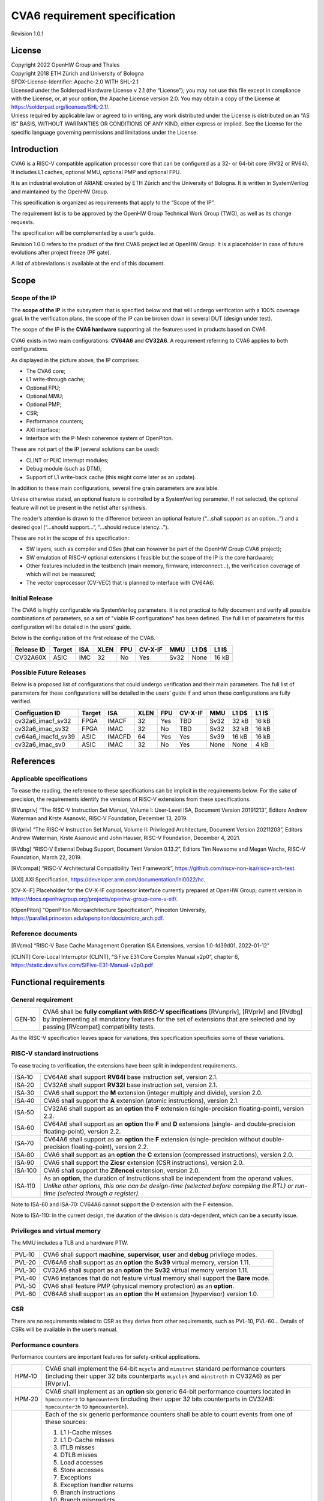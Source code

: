 ==============================
CVA6 requirement specification
==============================

Revision 1.0.1

.. __license:

License
=======

| Copyright 2022 OpenHW Group and Thales
| Copyright 2018 ETH Zürich and University of Bologna
| SPDX-License-Identifier: Apache-2.0 WITH SHL-2.1
| Licensed under the Solderpad Hardware License v 2.1 (the “License”);
  you may not use this file except in compliance with the License, or,
  at your option, the Apache License version 2.0. You may obtain a copy
  of the License at https://solderpad.org/licenses/SHL-2.1/.
| Unless required by applicable law or agreed to in writing, any work
  distributed under the License is distributed on an “AS IS” BASIS,
  WITHOUT WARRANTIES OR CONDITIONS OF ANY KIND, either express or
  implied. See the License for the specific language governing
  permissions and limitations under the License.

.. __introduction:

Introduction
============

CVA6 is a RISC-V compatible application processor core that can be
configured as a 32- or 64-bit core (RV32 or RV64). It includes L1
caches, optional MMU, optional PMP and optional FPU.

It is an industrial evolution of ARIANE created by ETH Zürich and the
University of Bologna. It is written in SystemVerilog and maintained by
the OpenHW Group.

This specification is organized as requirements that apply to the “Scope
of the IP”.

The requirement list is to be approved by the OpenHW Group Technical
Work Group (TWG), as well as its change requests.

The specification will be complemented by a user’s guide.

Revision 1.0.0 refers to the product of the first CVA6 project led at
OpenHW Group. It is a placeholder in case of future evolutions after
project freeze (PF gate).

A list of abbreviations is available at the end of this document.

.. __scope:

Scope
=====

.. __scope_of_the_ip:

Scope of the IP
---------------

The **scope of the IP** is the subsystem that is specified below and
that will undergo verification with a 100% coverage goal. In the
verification plans, the scope of the IP can be broken down in several
DUT (design under test).

The scope of the IP is the **CVA6 hardware** supporting all the features
used in products based on CVA6.

CVA6 exists in two main configurations: **CV64A6** and **CV32A6**. A
requirement referring to CVA6 applies to both configurations.

|cva6 scope|

As displayed in the picture above, the IP comprises:

-  The CVA6 core;

-  L1 write-through cache;

-  Optional FPU;

-  Optional MMU;

-  Optional PMP;

-  CSR;

-  Performance counters;

-  AXI interface;

-  Interface with the P-Mesh coherence system of OpenPiton.

These are not part of the IP (several solutions can be used):

-  CLINT or PLIC Interrupt modules;

-  Debug module (such as DTM);

-  Support of L1 write-back cache (this might come later as an update).

In addition to these main configurations, several fine grain parameters
are available.

Unless otherwise stated, an optional feature is controlled by a
SystemVerilog parameter. If not selected, the optional feature will not
be present in the netlist after synthesis.

The reader’s attention is drawn to the difference between an optional
feature (“…​shall support as an option…​”) and a desired goal (“…​should
support…​”, “…​should reduce latency…​”).

These are not in the scope of this specification:

-  SW layers, such as compiler and OSes (that can however be part of the
   OpenHW Group CVA6 project);

-  SW emulation of RISC-V optional extensions ( feasible but the scope
   of the IP is the core hardware);

-  Other features included in the testbench (main memory, firmware,
   interconnect…), the verification coverage of which will not be
   measured;

-  The vector coprocessor (CV-VEC) that is planned to interface with
   CV64A6.

.. __verified_configurations:

Initial Release
---------------

The CVA6 is highly configurable via SystemVerilog parameters.
It is not practical to fully document and verify all possible combinations of parameters, so a set of "viable IP configurations" has been defined.
The full list of parameters for this configuration will be detailed in the users’ guide.

Below is the configuration of the first release of the CVA6.

+--------------------+---------+---------+------+-------+---------+---------+---------+---------+
| Release ID         | Target  | ISA     | XLEN | FPU   | CV-X-IF | MMU     | L1 D$   | L1 I$   |
+====================+=========+=========+======+=======+=========+=========+=========+=========+
| CV32A60X           | ASIC    | IMC     |  32  | No    | Yes     | Sv32    | None    | 16 kB   |
+--------------------+---------+---------+------+-------+---------+---------+---------+---------+


Possible Future Releases
------------------------

Below is a proposed list of configurations that could undergo verification and their main parameters.
The full list of parameters for these configurations will be detailed in the users’ guide if and when these configurations are fully verified.

+--------------------+---------+--------+------+-------+---------+---------+---------+---------+
| Configuation ID    | Target  | ISA    | XLEN | FPU   | CV-X-IF | MMU     | L1 D$   | L1 I$   |
+====================+=========+========+======+=======+=========+=========+=========+=========+
| cv32a6_imacf_sv32  | FPGA    | IMACF  |  32  | Yes   | TBD     | Sv32    | 32 kB   | 16 kB   |
+--------------------+---------+--------+------+-------+---------+---------+---------+---------+
| cv32a6_imac_sv32   | FPGA    | IMAC   |  32  | No    | TBD     | Sv32    | 32 kB   | 16 kB   |
+--------------------+---------+--------+------+-------+---------+---------+---------+---------+
| cv64a6_imacfd_sv39 | ASIC    | IMACFD |  64  | Yes   | Yes     | Sv39    | 16 kB   | 16 kB   |
+--------------------+---------+--------+------+-------+---------+---------+---------+---------+
| cv32a6_imac_sv0    | ASIC    | IMAC   |  32  | No    | Yes     | None    | None    | 4 kB    |
+--------------------+---------+--------+------+-------+---------+---------+---------+---------+

.. __references:

References
==========

.. __applicable_specifications:

Applicable specifications
-------------------------

To ease the reading, the reference to these specifications can be
implicit in the requirements below. For the sake of precision, the
requirements identify the versions of RISC-V extensions from these
specifications.

[RVunpriv] “The RISC-V Instruction Set Manual, Volume I: User-Level ISA,
Document Version 20191213”, Editors Andrew Waterman and Krste Asanović,
RISC-V Foundation, December 13, 2019.

[RVpriv] “The RISC-V Instruction Set Manual, Volume II: Privileged
Architecture, Document Version 20211203”, Editors Andrew Waterman, Krste
Asanović and John Hauser, RISC-V Foundation, December 4, 2021.

[RVdbg] “RISC-V External Debug Support, Document Version 0.13.2”,
Editors Tim Newsome and Megan Wachs, RISC-V Foundation, March 22, 2019.

[RVcompat] “RISC-V Architectural Compatibility Test Framework”,
https://github.com/riscv-non-isa/riscv-arch-test.

[AXI] AXI Specification,
https://developer.arm.com/documentation/ihi0022/hc.

[CV-X-IF] Placeholder for the CV-X-IF coprocessor interface currently
prepared at OpenHW Group; current version in
https://docs.openhwgroup.org/projects/openhw-group-core-v-xif/.

[OpenPiton] “OpenPiton Microarchitecture Specification”, Princeton
University,
https://parallel.princeton.edu/openpiton/docs/micro_arch.pdf.

.. __reference_documents:

Reference documents
-------------------

[RVcmo] “RISC-V Base Cache Management Operation ISA Extensions,
version 1.0-fd39d01, 2022-01-12”

[CLINT] Core-Local Interruptor (CLINT), “SiFive E31 Core Complex
Manual v2p0”, chapter 6,
https://static.dev.sifive.com/SiFive-E31-Manual-v2p0.pdf

.. __functional_requirements:

Functional requirements
=======================

.. __general_requirement:

General requirement
-------------------

+-----------------------------------+-----------------------------------+
| GEN‑10                            | CVA6 shall be **fully compliant   |
|                                   | with RISC-V specifications**      |
|                                   | [RVunpriv], [RVpriv] and [RVdbg]  |
|                                   | by implementing all mandatory     |
|                                   | features for the set of           |
|                                   | extensions that are selected and  |
|                                   | by passing [RVcompat]             |
|                                   | compatibility tests.              |
+-----------------------------------+-----------------------------------+

As the RISC-V specification leaves space for variations, this
specification specificies some of these variations.

.. __risc_v_standard_instructions:

RISC-V standard instructions
----------------------------

To ease tracing to verification, the extensions have been split in
independent requirements.

+-----------------------------------+-----------------------------------+
| ISA‑10                            | CV64A6 shall support **RV64I**    |
|                                   | base instruction set, version     |
|                                   | 2.1.                              |
+-----------------------------------+-----------------------------------+
| ISA‑20                            | CV32A6 shall support **RV32I**    |
|                                   | base instruction set, version     |
|                                   | 2.1.                              |
+-----------------------------------+-----------------------------------+
| ISA‑30                            | CVA6 shall support the **M**      |
|                                   | extension (integer multiply and   |
|                                   | divide), version 2.0.             |
+-----------------------------------+-----------------------------------+
| ISA‑40                            | CVA6 shall support the **A**      |
|                                   | extension (atomic instructions),  |
|                                   | version 2.1.                      |
+-----------------------------------+-----------------------------------+
| ISA‑50                            | CV32A6 shall support as an        |
|                                   | **option** the **F** extension    |
|                                   | (single-precision                 |
|                                   | floating-point), version 2.2.     |
+-----------------------------------+-----------------------------------+
| ISA‑60                            | CV64A6 shall support as an        |
|                                   | **option** the **F** and **D**    |
|                                   | extensions (single- and           |
|                                   | double-precision floating-point), |
|                                   | version 2.2.                      |
+-----------------------------------+-----------------------------------+
| ISA‑70                            | CV64A6 shall support as an        |
|                                   | **option** the **F** extension    |
|                                   | (single-precision without         |
|                                   | double-precision floating-point), |
|                                   | version 2.2.                      |
+-----------------------------------+-----------------------------------+
| ISA‑80                            | CVA6 shall support as an          |
|                                   | **option** the **C** extension    |
|                                   | (compressed instructions),        |
|                                   | version 2.0.                      |
+-----------------------------------+-----------------------------------+
| ISA‑90                            | CVA6 shall support the **Zicsr**  |
|                                   | extension (CSR instructions),     |
|                                   | version 2.0.                      |
+-----------------------------------+-----------------------------------+
| ISA‑100                           | CVA6 shall support the            |
|                                   | **Zifencei** extension, version   |
|                                   | 2.0.                              |
+-----------------------------------+-----------------------------------+
| ISA‑110                           | | As an **option**, the duration  |
|                                   |   of instructions shall be        |
|                                   |   independent from the operand    |
|                                   |   values.                         |
|                                   | | *Unlike other options, this one |
|                                   |   can be design-time (selected    |
|                                   |   before compiling the RTL) or    |
|                                   |   run-time (selected through a    |
|                                   |   register).*                     |
+-----------------------------------+-----------------------------------+

Note to ISA-60 and ISA-70: CV64A6 cannot support the D extension with
the F extension.

Note to ISA-110: In the current design, the duration of the division
is data-dependent, which can be a security issue.

.. __privileges_and_virtual_memory:

Privileges and virtual memory
-----------------------------

The MMU includes a TLB and a hardware PTW.

+-----------------------------------+-----------------------------------+
| PVL‑10                            | CVA6 shall support **machine**,   |
|                                   | **supervisor,** **user** and      |
|                                   | **debug** privilege modes.        |
+-----------------------------------+-----------------------------------+
| PVL‑20                            | CV64A6 shall support as an        |
|                                   | **option** the **Sv39** virtual   |
|                                   | memory, version 1.11.             |
+-----------------------------------+-----------------------------------+
| PVL‑30                            | CV32A6 shall support as an        |
|                                   | **option** the **Sv32** virtual   |
|                                   | memory version 1.11.              |
+-----------------------------------+-----------------------------------+
| PVL‑40                            | CVA6 instances that do not        |
|                                   | feature virtual memory shall      |
|                                   | support the **Bare** mode.        |
+-----------------------------------+-----------------------------------+
| PVL‑50                            | CVA6 shall feature PMP (physical  |
|                                   | memory protection) as an          |
|                                   | **option**.                       |
+-----------------------------------+-----------------------------------+
| PVL‑60                            | CV64A6 shall support as an        |
|                                   | **option** the **H** extension    |
|                                   | (hypervisor) version 1.0.         |
+-----------------------------------+-----------------------------------+

.. __csr:

CSR
---

There are no requirements related to CSR as they derive from other
requirements, such as PVL-10, PVL-60… Details of CSRs will be available
in the user’s manual.

.. __performance_counters:

Performance counters
--------------------

Performance counters are important features for safety-critical
applications.

+-----------------------------------+-----------------------------------+
| HPM‑10                            | CVA6 shall implement the 64-bit   |
|                                   | ``mcycle`` and ``minstret``       |
|                                   | standard performance counters     |
|                                   | (including their upper 32 bits    |
|                                   | counterparts ``mcycleh`` and      |
|                                   | ``minstreth`` in CV32A6) as per   |
|                                   | [RVpriv].                         |
+-----------------------------------+-----------------------------------+
| HPM‑20                            | CVA6 shall implement as an        |
|                                   | **option** six generic 64-bit     |
|                                   | performance counters located in   |
|                                   | ``hpmcounter3`` to                |
|                                   | ``hpmcounter8`` (including their  |
|                                   | upper 32 bits counterparts in     |
|                                   | CV32A6: ``hpmcounter3h`` to       |
|                                   | ``hpmcounter8h``).                |
+-----------------------------------+-----------------------------------+
| HPM‑30                            | Each of the six generic           |
|                                   | performance counters shall be     |
|                                   | able to count events from one     |
|                                   | of these sources:                 |
|                                   |                                   |
|                                   | #. L1 I-Cache misses              |
|                                   | #. L1 D-Cache misses              |
|                                   | #. ITLB misses                    |
|                                   | #. DTLB misses                    |
|                                   | #. Load accesses                  |
|                                   | #. Store accesses                 |
|                                   | #. Exceptions                     |
|                                   | #. Exception handler returns      |
|                                   | #. Branch instructions            |
|                                   | #. Branch mispredicts             |
|                                   | #. Branch exceptions              |
|                                   | #. Call                           |
|                                   | #. Return                         |
|                                   | #. MSB Full                       |
|                                   | #. Instruction fetch Empty        |
|                                   | #. L1 I-Cache accesses            |
|                                   | #. L1 D-Cache accesses            |
|                                   | #. L1$ line invalidation          |
|                                   | #. I-TLB flush                    |
|                                   | #. Integer instructions           |
|                                   | #. Floating point instructions    |
|                                   | #. Pipeline bubbles               |
+-----------------------------------+-----------------------------------+
| HPM‑40                            | The source of events counted by   |
|                                   | the six generic performance       |
|                                   | counters shall be selected by the |
|                                   | ``mhpmevent3`` to ``mhpmevent8``  |
|                                   | CSRs.                             |
+-----------------------------------+-----------------------------------+
| HPM‑50                            | CVA6 shall allow the supervisor   |
|                                   | access of performance counters    |
|                                   | through enabling of               |
|                                   | ``mcounteren`` CSR.               |
+-----------------------------------+-----------------------------------+
| HPM‑60                            | CVA6 shall allow the user access  |
|                                   | of performance counters through   |
|                                   | enabling of ``scounteren`` CSR.   |
+-----------------------------------+-----------------------------------+
| HPM‑70                            | CVA6 shall implement the          |
|                                   | ``mcountinhibit`` counter-inhibit |
|                                   | register.                         |
+-----------------------------------+-----------------------------------+
| HPM‑80                            | CVA6 shall implement the          |
|                                   | read-only ``cycle``, ``instret``, |
|                                   | ``hpmcounter3`` to                |
|                                   | ``hpmcounter8`` access to         |
|                                   | counters (and their upper 32-bit  |
|                                   | counterparts in CV32A6).          |
+-----------------------------------+-----------------------------------+

The user’s manual will detail the list of counters, events and related
controls.

.. __cache_requirements:

Cache requirements
------------------

Caches increase the performance of the processor with regard to memory
accesses. Most of their added value for the IP is specified through
performance requirements in another section. Here below are specific
requirements for these caches.

The project would like to adopt the recently ratified [RVcmo]
specification. The analysis yet needs to be performed and will likely
lead to an evolution of this specification.

.. __l1_write_through_data_cache:

L1 write-through data cache
~~~~~~~~~~~~~~~~~~~~~~~~~~~

In the requirements below, L1WTD refers to the L1 write-through data
cache that is part of the CVA6.

The first two requirements express the write-through feature. Some
requirements are useful for security- and safety-critical applications
where a high level of timing predictability is needed.

+-----------------------------------+-----------------------------------+
| L1W‑10                            | L1WTD shall reflect all write     |
|                                   | accesses (stores) by the CVA6     |
|                                   | core to the external memory       |
|                                   | within an upper-bounded number of |
|                                   | cycles. The upper-bound is fixed  |
|                                   | but not specified here.           |
+-----------------------------------+-----------------------------------+
| L1W‑20                            | L1WTD shall not change the order  |
|                                   | of write accesses to the external |
|                                   | memory with respect to the order  |
|                                   | of write accesses (stores)        |
|                                   | received from the CVA6 core.      |
+-----------------------------------+-----------------------------------+
| L1W‑30                            | L1WTD should offer the            |
|                                   | following size/ways               |
|                                   | configurations:                   |
|                                   |                                   |
|                                   | - 0 kbyte (no cache),             |
|                                   | - 4 kbytes (4 or 8 ways),         |
|                                   | - 8 kbytes (4, 8 or 16 ways),     |
|                                   | - 16 kbytes (4, 8 or 16 ways),    |
|                                   | - 32 kbytes (8 or 16 ways).       |
+-----------------------------------+-----------------------------------+
| L1W‑40                            | L1WTD shall support datasize      |
|                                   | extension to store EDC, ECC or    |
|                                   | other information. The numbers of |
|                                   | bits of the extension is defined  |
|                                   | by a compile-time parameter.      |
+-----------------------------------+-----------------------------------+
| L1W‑50                            | To interface with the P-Mesh      |
|                                   | coherence system of OpenPiton,    |
|                                   | L1WTD shall have a line           |
|                                   | invalidate external command that  |
|                                   | invalidates the content of a line |
|                                   | upon request.                     |
+-----------------------------------+-----------------------------------+
| L1W‑60                            | Some physical memory regions      |
|                                   | shall be configurable as not      |
|                                   | L1WTD cacheable at design time.   |
+-----------------------------------+-----------------------------------+
| L1W‑70                            | It shall be possible to           |
|                                   | invalidate L1WTD content with the |
|                                   | ``FENCE.T`` command.              |
+-----------------------------------+-----------------------------------+
| L1W‑80                            | The replacement policy of L1WTD   |
|                                   | shall be LFSR (pseudo-random) or  |
|                                   | LRU (least recently used).        |
+-----------------------------------+-----------------------------------+
| L1W‑90                            | L1WTD should offer a feature to   |
|                                   | transform cache ways into a       |
|                                   | scratchpad.                       |
+-----------------------------------+-----------------------------------+
| L1W‑100                           | A custom CSR shall allow to       |
|                                   | disable or enable L1WTD.          |
+-----------------------------------+-----------------------------------+

Cache counters are defined in the performance counters.

32 kbytes & 4 ways is not feasible with the current architecture. Other
size/ways configurations may be implemented in the design.

The design will support one replacement policy allowed by L1W-80.

.. __l1_instruction_cache:

L1 Instruction cache
~~~~~~~~~~~~~~~~~~~~

In the requirements below, L1I refers to the L1 instruction cache that
is part of the CVA6.

Some requirements are useful for security- and safety-critical
applications where a high level of timing predictability is needed.

+-----------------------------------+-----------------------------------+
| L1I‑10                            | L1I should offer the following    |
|                                   | size/ways configurations:         |
|                                   |                                   |
|                                   | - 4 kbytes: 3, 4 or 8 ways,       |
|                                   | - 8 kbytes: 4, 8, or 16 ways,     |
|                                   | - 16 kbytes: 4, 8 or 16 ways,     |
|                                   | - 32 kbytes: 8 or 16 ways.        |
+-----------------------------------+-----------------------------------+
| L1I‑20                            | L1I shall support datasize        |
|                                   | extension to store EDC, ECC or    |
|                                   | other information. The numbers of |
|                                   | bits of the extension is defined  |
|                                   | by a compile-time parameter.      |
+-----------------------------------+-----------------------------------+
| L1I‑30                            | To interface with the P-Mesh      |
|                                   | coherence system of OpenPiton,    |
|                                   | L1I shall have a line invalidate  |
|                                   | external command that invalidates |
|                                   | the content of a line upon        |
|                                   | request.                          |
+-----------------------------------+-----------------------------------+
| L1I‑40                            | It shall be possible to           |
|                                   | invalidate L1I content with the   |
|                                   | ``FENCE.T`` command.              |
+-----------------------------------+-----------------------------------+
| L1I‑50                            | The replacement policy of L1I     |
|                                   | shall be LFSR (pseudo-random) or  |
|                                   | LRU (least recently used).        |
+-----------------------------------+-----------------------------------+
| L1I‑60                            | L1I should offer a feature to     |
|                                   | transform cache ways into a       |
|                                   | scratchpad.                       |
+-----------------------------------+-----------------------------------+
| L1I‑70                            | A custom CSR shall allow to       |
|                                   | disable or enable L1I.            |
+-----------------------------------+-----------------------------------+

Cache counters are defined in the performance counters section.

32 kbytes & 4 ways is not feasible with the current architecture. Other
size/ways configurations may be implemented in the design.

The design will support one replacement policy allowed by L1I-50.

.. __fence_t_custom_instruction:

FENCE.T custom instruction
--------------------------

There are discussions within RISC-V International to define a
specification for ``FENCE.T``. The specification below reflects the
situation prior to this RISC-V specification, based on Nils Wistoff’s
work. If a RISC-V specification is ratified, the CVA6 specification will
likely switch to it.

+-----------------------------------+-----------------------------------+
| FET‑10                            | CVA6 shall support the            |
|                                   | ``FENCE.T`` instruction that      |
|                                   | ensures that the execution time   |
|                                   | of subsequent instructions is     |
|                                   | unrelated with predecessor        |
|                                   | instructions.                     |
+-----------------------------------+-----------------------------------+
| FET‑20                            | ``FENCE.T`` shall be available in |
|                                   | all privilege modes (machine,     |
|                                   | supervisor, user and hypervisor   |
|                                   | if present).                      |
+-----------------------------------+-----------------------------------+

FENCE.T goes beyond ``FENCE`` and ``FENCE.I`` as it clears L1 caches,
TLB, branch predictors…​ It is a countermeasure for SPECTRE-like
attacks. It is also useful in safety-critical applications to increase
execution time predictability.

It is not yet decided if the ``FENCE.T`` instruction arguments can be
used to select a subset of microarchitecture features that will be
cleared. The list of arguments, if any, will be detailed in the user’s
guide.

Anticipation of verification: It can be cumbersome to prove the timing
decorrelation as expressed in the requirement with digital simulations.
We can simulate the microarchitecture features and explain how they
satisfy the requirement as Nils Wistoff’s work demonstrated.

.. __ppa_targets:

PPA targets
===========

These PPA targets will likely be updated when performance monitoring is
integrated in the continuous integration flow.

+-----------------------------------+-----------------------------------+
| PPA‑10                            | CVA6 should be resource-optimized |
|                                   | on FPGA and ASIC targets.         |
+-----------------------------------+-----------------------------------+
| PPA‑20                            | CVA6 should deliver more than 2.1 |
|                                   | CoreMark/MHz.                     |
+-----------------------------------+-----------------------------------+
| PPA‑30                            | CV32A6 should run at more than    |
|                                   | 150 MHz in the cv32a6_imac_sv32   |
|                                   | configuration on Kintex 7 FPGA    |
|                                   | technology, commercial -2 speed   |
|                                   | grade.                            |
+-----------------------------------+-----------------------------------+
| PPA‑40                            | CV64A6 should run at more than    |
|                                   | 900 MHz in the cv64a6_imacfd_sv39 |
|                                   | configuration on 28FDSOI          |
|                                   | technology in the worst case      |
|                                   | frequency corner with the fastest |
|                                   | threshold voltage.                |
+-----------------------------------+-----------------------------------+
| PPA‑50                            | TBD: Placeholder for              |
|                                   | single-precision floating         |
|                                   | performance per MHz.              |
+-----------------------------------+-----------------------------------+
| PPA‑60                            | TBD: Placeholder for              |
|                                   | double-precision floating         |
|                                   | performance per MHz.              |
+-----------------------------------+-----------------------------------+

.. __interface_requirements:

Interface requirements
======================

.. __memory_bus:

Memory bus
----------

+-----------------------------------+-----------------------------------+
| MEM‑10                            | CVA6 memory interface shall       |
|                                   | comply with AXI5 specification    |
|                                   | including the Atomic_Transactions |
|                                   | property support as defined in    |
|                                   | [AXI] section E1.1.               |
+-----------------------------------+-----------------------------------+
| MEM‑20                            | CVA6 AXI memory interface shall   |
|                                   | feature user bit extensions on    |
|                                   | the data bus (``WUSER`` and       |
|                                   | ``RUSER`` as per [AXI]) in        |
|                                   | connection with the L1I and L1WTD |
|                                   | datasize extensions, with a       |
|                                   | number of user bits greater or    |
|                                   | equal to 0.                       |
+-----------------------------------+-----------------------------------+

The interface complies with AXI4. However, Atomic_Transactions is only
defined in AXI5. For the sake of clarity, we do not use the AXI5-Lite
interface.

.. __debug:

Debug
-----

+-----------------------------------+-----------------------------------+
| DBG‑10                            | CVA6 shall implement both the     |
|                                   | Abstracted Command and Execution  |
|                                   | based features outlined in        |
|                                   | chapter 4 of [RVdbg].             |
+-----------------------------------+-----------------------------------+

In addition, there can be an external debug module, not in the scope of
the IP.

.. __interrupts:

Interrupts
----------

+-----------------------------------+-----------------------------------+
| IRQ‑10                            | CVA6 shall implement interrupt    |
|                                   | handling registers as per the     |
|                                   | RISC-V privilege specification    |
|                                   | and interface with a CLINT        |
|                                   | implementation.                   |
+-----------------------------------+-----------------------------------+

.. __coprocessor_interface:

Coprocessor interface
---------------------

+-----------------------------------+-----------------------------------+
| XIF‑10                            | To extend the supported           |
|                                   | instructions, CVA6 shall have a   |
|                                   | coprocessor interface that        |
|                                   | supports the “Issue”, “Commit”    |
|                                   | and “Result” interfaces of the    |
|                                   | [CV-X-IF] specification.          |
+-----------------------------------+-----------------------------------+

The goal is to have a compatible interface between CORE-V cores (CVA6,
CV32E40X…). The feasibility still needs to be confirmed; including the
speculative execution.

CVA6 can interface with several coprocessors simultaneously through a
specific external feature implemented on the CV-X-IF interface.

.. __multi_core_interface:

Multi-core interface
--------------------

+-----------------------------------+-----------------------------------+
| TRI‑10                            | CVA6 shall have the               |
|                                   | Transaction-Response Interface    |
|                                   | (TRI) needed to interface with    |
|                                   | the P-Mesh coherence system of    |
|                                   | OpenPiton, according to           |
|                                   | [OpenPiton].                      |
+-----------------------------------+-----------------------------------+

.. __design_rules:

Design rules
============

As different teams have different design rules and to ease the
integration in FPGA and ASIC design flows:

+-----------------------------------+-----------------------------------+
| RUL‑10                            | CVA6 should have a configurable   |
|                                   | reset signal:                     |
|                                   | synchronous/asynchronous, active  |
|                                   | on high or low levels.            |
+-----------------------------------+-----------------------------------+
| RUL‑20                            | CVA6 shall be a super-synchronous |
|                                   | design with a single clock input. |
+-----------------------------------+-----------------------------------+
| RUL‑30                            | CVA6 should not include           |
|                                   | multi-cycle paths.                |
+-----------------------------------+-----------------------------------+
| RUL‑40                            | CVA6 should not include           |
|                                   | technology-dependent blocks.      |
+-----------------------------------+-----------------------------------+

If technology-dependent blocks are used, e.g. to improve PPA on certain
targets, the equivalent technology-independent block should be
available. Parameters can be used to select between the implementations.

.. __list_of_abbreviations:

List of abbreviations
=====================

| ASIC: Application Specific Integrated Circuit
| CSR: Control and Status Register
| D$: Data cache
| DTM: Debug Transport Module
| DUT: Design Under Test
| DV: Design Verification
| ECC: Error Correction Code
| EDC: Error Detection Code
| FPGA: Field Programmable Gate Array
| FPU: Floating Point Unit
| I$: Instruction cache
| IP: Intellectual Property block
| ISA: Instruction Set Architecture
| kB: kilo-bytes
| L1: Level 1 cache
| L1I: Level 1 Instruction cache
| L1WTD: Level 1 Write-Through data cache
| LFSR: Linear Feedback Shift Register
| LRU: Least Recently Used
| MMU: Memory Management Unit
| OS: Operating System
| PF: Project Freeze
| PPA: Power Performance Area
| PMP: Physical Memory Protection
| PTW: Page Table Walk
| RW: Read Write
| SW: Software
| TLB: Translation Lookaside Buffer
| TWG: Technical Work Group
| WB: Write-Back
| WT: Write-Through

.. |cva6 scope| image:: images/cva6_scope.png

